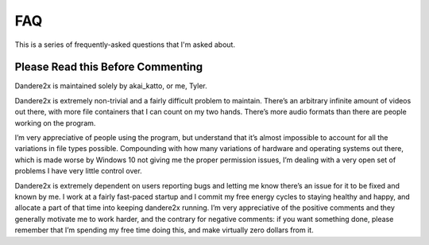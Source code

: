 FAQ
===


This is a series of frequently-asked questions that I'm asked about.

Please Read this Before Commenting
*****************************************

Dandere2x is maintained solely by akai_katto, or me, Tyler. 

Dandere2x is extremely non-trivial and a fairly difficult problem to maintain. There’s an arbitrary infinite amount of videos out there, with more file containers that I can count on my two hands. There’s more audio formats than there are people working on the program. 

I’m very appreciative of people using the program, but understand that it’s almost impossible to account for all the variations in file types possible. Compounding with how many variations of hardware and operating systems out there, which is made worse by Windows 10 not giving me the proper permission issues, I’m dealing with a very open set of problems I have very little control over. 

Dandere2x is extremely dependent on users reporting bugs and letting me know there’s an issue for it to be fixed and known by me. I work at a fairly fast-paced startup and I commit my free energy cycles to staying healthy and happy, and allocate a part of that time into keeping dandere2x running. I’m very appreciative of the positive comments and they generally motivate me to work harder, and the contrary for negative comments: if you want something done, please remember that I’m spending my free time doing this, and make virtually zero dollars from it. 


